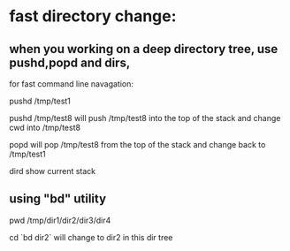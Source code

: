 * fast directory change:
** when you working on a deep directory tree, use pushd,popd and dirs,
   for fast command line navagation:

   pushd /tmp/test1

   pushd /tmp/test8
   will push /tmp/test8 into the top of the stack and change cwd into /tmp/test8
   
   popd 
   will pop /tmp/test8 from the top of the stack and change back to /tmp/test1

   dird
   show current stack
** using "bd" utility
   pwd
   /tmp/dir1/dir2/dir3/dir4

   cd `bd dir2`
   will change to dir2 in this dir tree
